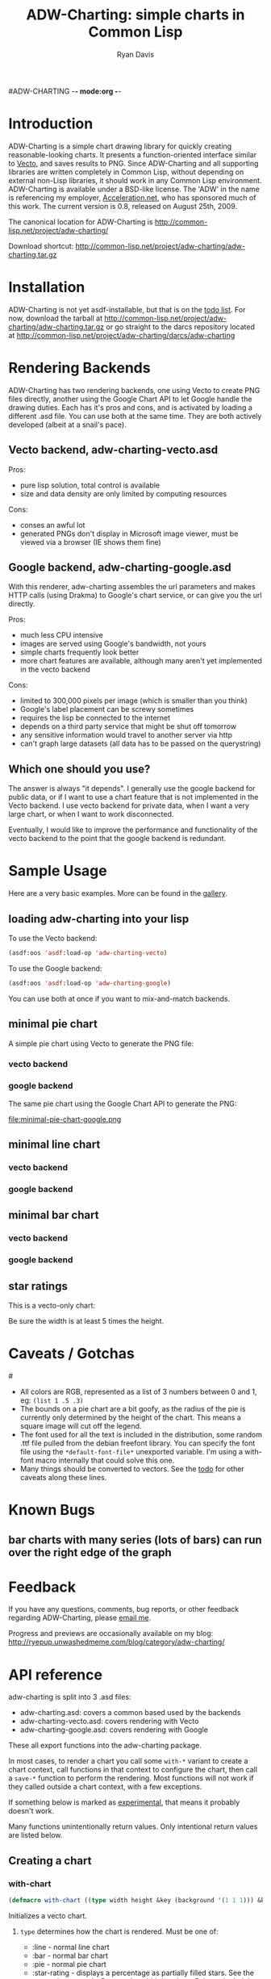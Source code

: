 #ADW-CHARTING -*- mode:org -*-
#+TITLE: ADW-Charting: simple charts in Common Lisp
#+AUTHOR: Ryan Davis
#+EMAIL: ryan@acceleration.net
#+OPTIONS: toc:2
	 
* Introduction
ADW-Charting is a simple chart drawing library for quickly creating 
reasonable-looking charts. It presents a 
function-oriented interface similar to [[http://www.xach.com/lisp/vecto/][Vecto]], 
and saves results to PNG. Since ADW-Charting and all supporting 
libraries are written completely in Common Lisp, without 
depending on external non-Lisp libraries, it should work 
in any Common Lisp environment. ADW-Charting is available 
under a BSD-like license. The 'ADW' in the name is 
referencing my employer, [[http://www.acceleration.net][Acceleration.net]], who has 
sponsored much of this work. The current version is 0.8, 
released on August 25th, 2009.

The canonical location for ADW-Charting is http://common-lisp.net/project/adw-charting/

Download shortcut:
http://common-lisp.net/project/adw-charting/adw-charting.tar.gz

* Installation
ADW-Charting is not yet asdf-installable, but that is on the [[file:todo.org][todo list]].
For now, download the tarball at http://common-lisp.net/project/adw-charting/adw-charting.tar.gz
or go straight to the darcs repository located at http://common-lisp.net/project/adw-charting/darcs/adw-charting

* Rendering Backends
ADW-Charting has two rendering backends, one using Vecto to create PNG
files directly, another using the Google Chart API to let Google
handle the drawing duties.  Each has it's pros and cons, and is
activated by loading a different .asd file.  You can use both at the
same time.  They are both actively developed (albeit at a snail's
pace).
** Vecto backend, adw-charting-vecto.asd
Pros:
- pure lisp solution, total control is available
- size and data density are only limited by computing resources 
Cons:
- conses an awful lot
- generated PNGs don't display in Microsoft image viewer, must be
  viewed via a browser (IE shows them fine)
** Google backend, adw-charting-google.asd
With this renderer, adw-charting assembles the url parameters and
makes HTTP calls (using Drakma) to Google's chart service, or can give
you the url directly.

Pros:
- much less CPU intensive
- images are served using Google's bandwidth, not yours
- simple charts frequently look better
- more chart features are available, although many aren't yet implemented in the vecto backend
Cons:
- limited to 300,000 pixels per image (which is smaller than you think)
- Google's label placement can be screwy sometimes
- requires the lisp be connected to the internet
- depends on a third party service that might be shut off tomorrow
- any sensitive information would travel to another server via http
- can't graph large datasets (all data has to be passed on the
  querystring)
** Which one should you use?
The answer is always "it depends".  I generally use the google backend
for public data, or if I want to use a chart feature that is not
implemented in the Vecto backend.  I use vecto backend for private
data, when I want a very large chart, or when I want to work
disconnected.

Eventually, I would like to improve the performance and functionality
of the vecto backend to the point that the google backend is
redundant.
* Sample Usage
Here are a very basic examples.  More can be found in the [[file:gallery.org][gallery]].
** loading adw-charting into your lisp
To use the Vecto backend:
#+begin_src lisp
(asdf:oos 'asdf:load-op 'adw-charting-vecto)
#+end_src

To use the Google backend:
#+begin_src lisp
(asdf:oos 'asdf:load-op 'adw-charting-google)
#+end_src
You can use both at once if you want to mix-and-match backends.
** minimal pie chart
A simple pie chart using Vecto to generate the PNG file:
*** vecto backend
#+INCLUDE "../examples/minimal-pie-chart-vecto.lisp" src lisp
[[file:minimal-pie-chart-vecto.png]]
 
*** google backend
The same pie chart using the Google Chart API to generate the PNG:
#+INCLUDE "../examples/minimal-pie-chart-google.lisp" src lisp
file:minimal-pie-chart-google.png

** minimal line chart
*** vecto backend
#+INCLUDE "../examples/minimal-line-chart-vecto.lisp" src lisp
[[file:minimal-line-chart-vecto.png]]

*** google backend
#+INCLUDE "../examples/minimal-line-chart-google.lisp" src lisp
[[file:minimal-line-chart-google.png]]

** minimal bar chart
*** vecto backend
#+INCLUDE "../examples/minimal-bar-chart-vecto.lisp" src lisp
[[file:minimal-bar-chart-vecto.png]]

*** google backend
#+INCLUDE "../examples/minimal-bar-chart-google.lisp" src lisp
[[file:minimal-bar-chart-google.png]]

** star ratings
This is a vecto-only chart:
#+INCLUDE "../examples/star-rating.lisp" src lisp
[[file:star-rating.png]]

Be sure the width is at least 5 times the height.

* Caveats / Gotchas
#<<colors>>
- All colors are RGB, represented as a list of 3 numbers between 0 and 1, eg: =(list 1 .5 .3)=
- The bounds on a pie chart are a bit goofy, as the radius of the pie is currently only determined by the height of the chart. This means a square image will cut off the legend.
- The font used for all the text is included in the distribution, some random .ttf file pulled from the debian freefont library. You can specify the font file using the =*default-font-file*= unexported variable. I'm using a with-font macro internally that could solve this one.
- Many things should be converted to vectors.  See the [[file:todo.org][todo]] for other caveats along these lines.

* Known Bugs
** bar charts with many series (lots of bars) can run over the right edge of the graph
** 
* Feedback
If you have any questions, comments, bug reports, or other 
feedback regarding ADW-Charting, please [[mailto:ryan@acceleration.net][email me]].

Progress and previews are occasionally available on my blog:
http://ryepup.unwashedmeme.com/blog/category/adw-charting/

* API reference
adw-charting is split into 3 .asd files:
- adw-charting.asd: covers a common based used by the backends
- adw-charting-vecto.asd: covers rendering with Vecto
- adw-charting-google.asd: covers rendering with Google

These all export functions into the adw-charting package.

In most cases, to render a chart you call some =with-*= variant to
create a chart context, call functions in that context to configure
the chart, then call a =save-*= function to perform the rendering.  Most
functions will not work if they called outside a chart context, with a
few exceptions.

If something below is marked as _experimental_, that means it probably doesn't work.

Many functions unintentionally return values.  Only intentional return values are listed below.
** Creating a chart
*** with-chart
#+begin_src lisp
(defmacro with-chart ((type width height &key (background '(1 1 1))) &body body))
#+end_src
Initializes a vecto chart.
**** =type= determines how the chart is rendered.  Must be one of:
- :line - normal line chart
- :bar - normal bar chart
- :pie - normal pie chart
- :star-rating - displays a percentage as partially filled stars.  See the [[*star%20rating][star rating example]].  Be sure the width is at least 5 times the height for this chart type.
**** =width= image width in pixels
**** =height= image height in pixels
**** =background= is an optional background color for the chart, defaulting to white.
*** with-gchart 
#+begin_src lisp
(defmacro with-gchart ((type width height &key (background '(1 1 1))) &body body))
#+end_src
Initializes a google chart.
**** =type= determines how the chart is rendered.  Must be one of:
- :pie - normal pie chart
- :pie-3d - 3d pie chart
- :line - normal line chart
- :v-bar - bar chart with bars rising vertically (stacked)
- :h-bar - bar chart with bars rising horizontally
- :v-gbar - ?
- :h-gbar - ?
**** =width= image width in pixels
**** =height= image height in pixels
**** =background= is an optional background color for the chart, defaulting to white.
*** google-o-meter
#+begin_src lisp
(defun google-o-meter (percentage width &key label colors show-percentage)) => url
#+end_src
The meter is very different from other charts types, so has it's own little function.  Image height is calculated from the width.

It currently only returns the URL needed to fetch the chart from google, and creating a PNG from that is not part of this library.
**** =percentage= returns the URL to request to get the google-o-meter chart
**** =width= image width in pixels
**** =label= a title to have on the meter
**** =colors= a list of [[colors]] used to make the gradient on the meter
**** =show-percentage= when non-nil, print the =percentage= on the meter
*** deprecated
- =with-pie-chart=: use =(with-chart (:pie ...= 
- =with-line-chart=: use =(with-chart (:line ...=  
- =with-bar-chart=: use =(with-chart (:bar ...= 
** Modifying a chart
*** pie charts
**** add-slice
#+begin_src lisp
(defun add-slice (label value &key color))
#+end_src
Adds a slice to the pie.  
***** =label= a string to identify this slice
***** =value= any number
***** =color= a color for this slice, see [[colors]].  A unique color will be automatically assigned.
*** bar and line charts
**** add-series
#+begin_src lisp
(defun add-series (label data &key color (mode 'default)))
#+end_src
***** =label= a string to identify this series
***** =data= a list of =(x y)= pairs
***** =color= a color for this series, see [[colors]].  A unique color will be automatically assigned.
***** =mode= _experimental_ use =:line= on bar charts to render this series as a line instead of a bar.
**** set-axis
#+begin_src lisp
(defun set-axis (axis title &key draw-gridlines-p
		 (label-formatter #'default-label-formatter)
		 (mode :value)
		 data-interval
		 scalefn
		 draw-zero-p
		 angle))
#+end_src
***** =axis= which axis you'd like to configur, must be =:x= or =:y=
***** =title= a string used to label the axis.  nil for no axis label
***** =draw-gridlines-p= when non-nil, draws fairly ugly lines that match with the axis labels
***** =label-formatter= determines how values from your data is converted to axis labels.  You can pass this:
 1) a function of 1 argument
 2) a string to be used as the control string to a =format= call

The default tries to format values in usually acceptable way.
***** =draw-zero-p= if non-nil, force this axis to show 0, even if it is notcontained within the data.
***** =data-interval= a number that should be used as the interval whendrawing axis labels.  If nil, a suitable interval will be chosenautomatically.
***** =mode= _experimental_ determines how the axis values are calculated, intended be used to specify non-ordered axis values in the future.
***** =scalefn= _experimental_ a function used to scale data on this axis before rendering.  Currently only respected by the google backend, and I'm not sure why.
***** =angle= _experimental_ used to rotate axis label text
*** vecto star-rating charts
**** set-rating
#+begin_src lisp
(defun set-rating (rating))
#+end_src
Determines how much of the stars are filled in.
***** =rating= the number of stars to fill, as a number, with a max of 5.
**** set-color
#+begin_src lisp
(defun set-color (color))
#+end_src
Determines star color.
***** =color= a color for the stars, see [[colors]].
*** google charts
**** <<add-feature>>
#+begin_src lisp
(defgeneric add-feature (feature-name))
#+end_src
Google charts have many options that can be turned on, and these are modeled as features
***** =feature-name= a keyword indicating what google option to enable.
=feature-name= must be one of:

 1) =:label= adds slice/series labels
 2) =:transparent-background= renders the png with a transparent background
 3) =:adjusted-zero= adjust the zero line of the chart to match your data.  See [[http://code.google.com/apis/chart/styles.html#zero_line][bar chart zero line]].
 4) =:data-scaling= calculate graph bounds based on your data.  See [[http://code.google.com/apis/chart/formats.html#data_scaling][data scaling]].
 5) =:label-percentages= add percentages after labels on pie charts (automatically adds the =:label= feature)
**** add-features
#+begin_src lisp
(defun add-features (&rest names))
#+end_src
Calls [[add-feature][=add-feature=]] for each item in =names=.
***** =names= list of keywords applicable for [[add-feature][=add-feature=]]. 
**** add-title
#+begin_src lisp
(defmethod add-title (title))
#+end_src
Sets the [[http://code.google.com/apis/chart/labels.html#chart_title][chart title]].
***** =title= string to be used for the title of the chart
** Saving the chart
These methods are implemented for google and vecto backends.  All output is in PNG format.
*** save-file
#+begin_src lisp
(defun save-file (filename)) => truename
#+end_src
Returns the truename of the newly written file.
**** =filename= the path to save as, will automatically overwrite
*** save-stream
#+begin_src lisp
(defun save-stream (stream))
#+end_src
**** =stream= the stream to write PNG output to
** Google misc functions
*** make-color
#+begin_src lisp
(defun make-color (html-color)) => color
#+end_src
Converts a string into a [[colors][color]].
**** =html-color= a hex string like an html color (eg: "aa4422")
*** chart-url
#+begin_src lisp
(defun chart-url ()) => url
#+end_src
Calculates the URL needed to generate the google chart, returns it as a string.
* Acknowledgements
- Zach Beane for creating [[http://www.xach.com/lisp/vecto/][Vecto]]
- Peter Seibel for his excellent book, [[http://gigamonkeys.com/book][Practical Common Lisp]]
- Edi Weitz and Zach Beane for providing good examples on how to write and document lisp libraries
- Co-workers [[http://the.unwashedmeme.com][Nathan]], [[http://russ.unwashedmeme.com/blog][Russ]], and Rebecca for advice and code reviews
